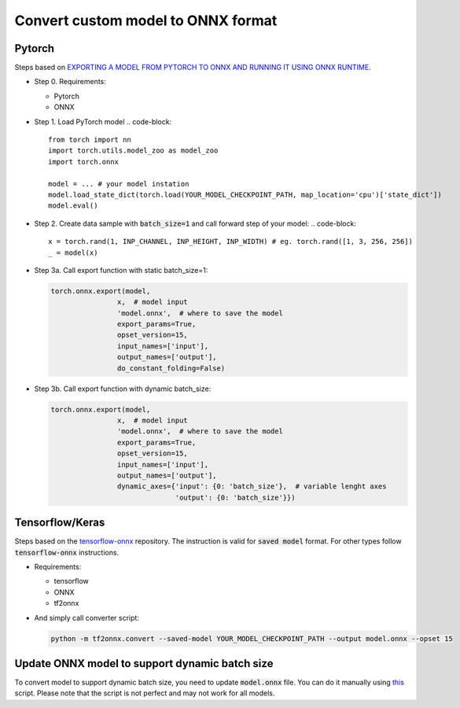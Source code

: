 Convert custom model to ONNX format
===================================


=======
Pytorch
=======

Steps based on `EXPORTING A MODEL FROM PYTORCH TO ONNX AND RUNNING IT USING ONNX RUNTIME <https://pytorch.org/tutorials/advanced/super_resolution_with_onnxruntime.html>`_.

* Step 0. Requirements:
  
  - Pytorch
  
  - ONNX 

* Step 1. Load PyTorch model
  .. code-block::

    from torch import nn
    import torch.utils.model_zoo as model_zoo
    import torch.onnx

    model = ... # your model instation
    model.load_state_dict(torch.load(YOUR_MODEL_CHECKPOINT_PATH, map_location='cpu')['state_dict'])
    model.eval()

* Step 2. Create data sample with :code:`batch_size=1` and call forward step of your model:
  .. code-block:: 

    x = torch.rand(1, INP_CHANNEL, INP_HEIGHT, INP_WIDTH) # eg. torch.rand([1, 3, 256, 256])
    _ = model(x)

* Step 3a. Call export function with static batch_size=1:

  .. code-block:: 

    torch.onnx.export(model,
                    x,  # model input
                    'model.onnx',  # where to save the model
                    export_params=True,
                    opset_version=15,
                    input_names=['input'],
                    output_names=['output'],
                    do_constant_folding=False)

* Step 3b. Call export function with dynamic batch_size:

  .. code-block:: 

    torch.onnx.export(model,
                    x,  # model input
                    'model.onnx',  # where to save the model
                    export_params=True,
                    opset_version=15,
                    input_names=['input'],
                    output_names=['output'],
                    dynamic_axes={'input': {0: 'batch_size'},  # variable lenght axes
                                  'output': {0: 'batch_size'}})

================
Tensorflow/Keras
================

Steps based on the `tensorflow-onnx <https://github.com/onnx/tensorflow-onnx>`_ repository. The instruction is valid for :code:`saved model` format. For other types follow :code:`tensorflow-onnx` instructions.

* Requirements:
  
  - tensorflow
  
  - ONNX
  
  - tf2onnx

* And simply call converter script:

  .. code-block:: 

    python -m tf2onnx.convert --saved-model YOUR_MODEL_CHECKPOINT_PATH --output model.onnx --opset 15

===============================================
Update ONNX model to support dynamic batch size
===============================================

To convert model to support dynamic batch size, you need to update :code:`model.onnx` file. You can do it manually using `this <https://github.com/onnx/onnx/issues/2182#issuecomment-881752539>`_ script. Please note that the script is not perfect and may not work for all models.
